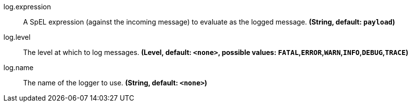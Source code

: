 //tag::ref-doc[]

//tag::configuration-properties[]
$$log.expression$$:: $$A SpEL expression (against the incoming message) to evaluate as the logged message.$$ *($$String$$, default: `$$payload$$`)*
$$log.level$$:: $$The level at which to log messages.$$ *($$Level$$, default: `$$<none>$$`, possible values: `FATAL`,`ERROR`,`WARN`,`INFO`,`DEBUG`,`TRACE`)*
$$log.name$$:: $$The name of the logger to use.$$ *($$String$$, default: `$$<none>$$`)*
//end::configuration-properties[]

//end::ref-doc[]
